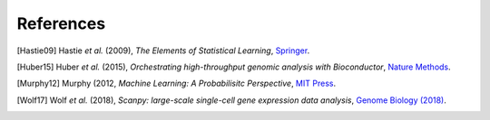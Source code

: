 References
----------

.. [Hastie09]
   Hastie *et al.* (2009),
   *The Elements of Statistical Learning*,
   `Springer <https://web.stanford.edu/~hastie/ElemStatLearn/>`_.

.. [Huber15]
   Huber *et al.* (2015),
   *Orchestrating high-throughput genomic analysis with Bioconductor*,
   `Nature Methods <https://doi.org/10.1038/nmeth.3252>`_.

.. [Murphy12]
   Murphy (2012,
   *Machine Learning: A Probabilisitc Perspective*,
   `MIT Press <https://mitpress.mit.edu/books/machine-learning-0>`_.

.. [Wolf17] Wolf *et al.* (2018),
   *Scanpy: large-scale single-cell gene expression data analysis*,
   `Genome Biology (2018) <https://doi.org/10.1186/s13059-017-1382-0>`_.

